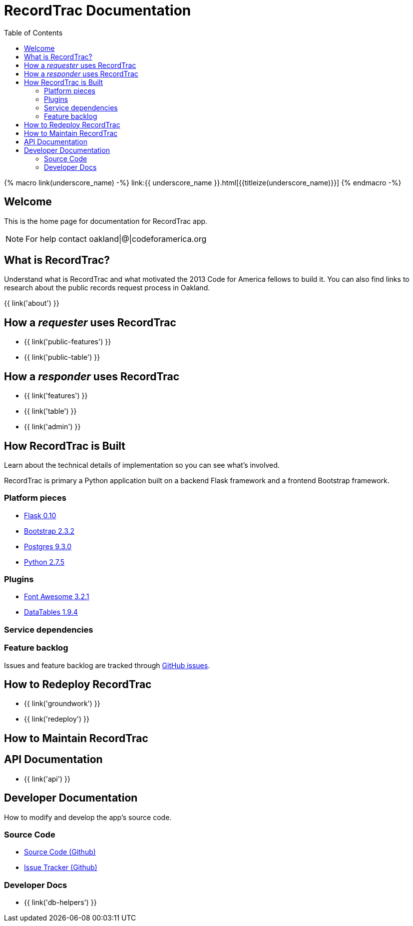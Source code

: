 = RecordTrac Documentation
:toc:
:source-highlighter: pygments

{% macro link(underscore_name) -%}
link:{{ underscore_name }}.html[{{titleize(underscore_name)}}]
{% endmacro -%}

== Welcome

This is the home page for documentation for RecordTrac app.

NOTE: For help contact oakland|@|codeforamerica.org

== What is RecordTrac?

Understand what is RecordTrac and what motivated the 2013 Code for America fellows to build it. You can also find links to research about the public records request process in Oakland. 

{{ link('about') }}

== How a _requester_ uses RecordTrac

* {{ link('public-features') }}
* {{ link('public-table') }}

== How a _responder_ uses RecordTrac

* {{ link('features') }}
* {{ link('table') }}
* {{ link('admin') }}

== How RecordTrac is Built

Learn about the technical details of implementation so you can see what's involved.

RecordTrac is primary a Python application built on a backend Flask framework and a frontend Bootstrap framework.

=== Platform pieces
* http://flask.pocoo.org[Flask 0.10]
* http://getbootstrap.com/2.3.2[Bootstrap 2.3.2]
* http://www.postgresapp.com[Postgres 9.3.0]
* http://www.python.org/getit[Python 2.7.5]

=== Plugins
* http://fortawesome.github.io/Font-Awesome[Font Awesome 3.2.1]
* http://www.datatables.net[DataTables 1.9.4]

=== Service dependencies

=== Feature backlog
Issues and feature backlog are tracked through https://github.com/codeforamerica/public-records[GitHub issues].

== How to Redeploy RecordTrac

* {{ link('groundwork') }}

* {{ link('redeploy') }}

== How to Maintain RecordTrac

== API Documentation

* {{ link('api') }}

== Developer Documentation

How to modify and develop the app's source code.

=== Source Code

* https://github.com/codeforamerica/public-records[Source Code (Github)]
* https://github.com/codeforamerica/public-records/issues[Issue Tracker (Github)]

=== Developer Docs

* {{ link('db-helpers') }}


